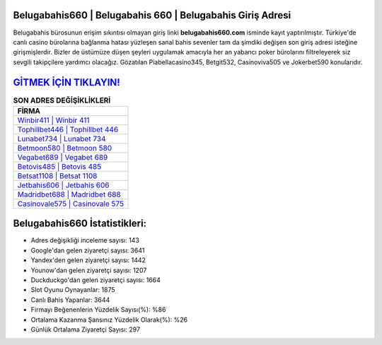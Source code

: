 ﻿Belugabahis660 | Belugabahis 660 | Belugabahis Giriş Adresi
===================================

.. image:: images/belugabahis-giris.jpg
   :width: 600
   
Belugabahis bürosunun erişim sıkıntısı olmayan giriş linki **belugabahis660.com** isminde kayıt yaptırılmıştır. Türkiye'de canlı casino bürolarına bağlanma hatası yüzleşen sanal bahis sevenler tam da şimdiki değişen son giriş adresi isteğine girişmişlerdir. Bizler de üstümüze düşen şeyleri uygulamak amacıyla her an yabancı poker bürolarını filtreleyerek siz sevgili takipçilere yardımcı olacağız. Gözatılan Piabellacasino345, Betgit532, Casinoviva505 ve Jokerbet590 konularıdır.

`GİTMEK İÇİN TIKLAYIN! <https://uclck.me/gonow>`_
==============

.. list-table:: **SON ADRES DEĞİŞİKLİKLERİ**
   :widths: 100
   :header-rows: 1

   * - FİRMA
   * - `Winbir411 | Winbir 411 <winbir411-winbir-411-winbir-giris-adresi.html>`_
   * - `Tophillbet446 | Tophillbet 446 <tophillbet446-tophillbet-446-tophillbet-giris-adresi.html>`_
   * - `Lunabet734 | Lunabet 734 <lunabet734-lunabet-734-lunabet-giris-adresi.html>`_	 
   * - `Betmoon580 | Betmoon 580 <betmoon580-betmoon-580-betmoon-giris-adresi.html>`_	 
   * - `Vegabet689 | Vegabet 689 <vegabet689-vegabet-689-vegabet-giris-adresi.html>`_ 
   * - `Betovis485 | Betovis 485 <betovis485-betovis-485-betovis-giris-adresi.html>`_
   * - `Betsat1108 | Betsat 1108 <betsat1108-betsat-1108-betsat-giris-adresi.html>`_	 
   * - `Jetbahis606 | Jetbahis 606 <jetbahis606-jetbahis-606-jetbahis-giris-adresi.html>`_
   * - `Madridbet688 | Madridbet 688 <madridbet688-madridbet-688-madridbet-giris-adresi.html>`_
   * - `Casinovale575 | Casinovale 575 <casinovale575-casinovale-575-casinovale-giris-adresi.html>`_
	 
Belugabahis660 İstatistikleri:
===================================	 
* Adres değişikliği inceleme sayısı: 143
* Google'dan gelen ziyaretçi sayısı: 3641
* Yandex'den gelen ziyaretçi sayısı: 1442
* Younow'dan gelen ziyaretçi sayısı: 1207
* Duckduckgo'dan gelen ziyaretçi sayısı: 1664
* Slot Oyunu Oynayanlar: 1875
* Canlı Bahis Yapanlar: 3644
* Firmayı Beğenenlerin Yüzdelik Sayısı(%): %86
* Ortalama Kazanma Şansınız Yüzdelik Olarak(%): %26
* Günlük Ortalama Ziyaretçi Sayısı: 297
